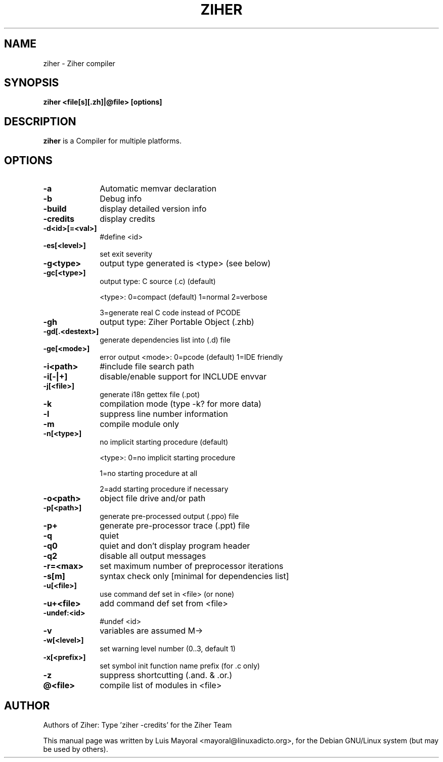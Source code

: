 .TH ZIHER 1

.SH NAME
ziher \- Ziher compiler

.SH SYNOPSIS
\fBziher\fP \fB<file[s][.zh]|@file>\fP \fB[options]\fP

.SH DESCRIPTION
\fBziher\fP is a Compiler for multiple platforms.

.SH OPTIONS
.IP "\fB-a\fP" 10
Automatic memvar declaration
.IP "\fB-b\fP" 10
Debug info
.IP "\fB-build\fP" 10
display detailed version info
.IP "\fB-credits\fP" 10
display credits
.IP "\fB-d<id>[=<val>]\fP" 10
#define <id>
.IP "\fB-es[<level>]\fP" 10
set exit severity
.IP "\fB-g<type>\fP" 10
output type generated is <type> (see below)
.IP "\fB-gc[<type>]\fP" 10
output type: C source (.c) (default)
.IP
<type>: 0=compact (default) 1=normal 2=verbose
.IP
3=generate real C code instead of PCODE
.IP "\fB-gh\fP" 10
output type: Ziher Portable Object (.zhb)
.IP "\fB-gd[.<destext>]\fP" 10
generate dependencies list into (.d) file
.IP "\fB-ge[<mode>]\fP" 10
error output <mode>: 0=pcode (default) 1=IDE friendly
.IP "\fB-i<path>\fP" 10
#include file search path
.IP "\fB-i[-|+]\fP" 10
disable/enable support for INCLUDE envvar
.IP "\fB-j[<file>]\fP" 10
generate i18n gettex file (.pot)
.IP "\fB-k\fP" 10
compilation mode (type -k? for more data)
.IP "\fB-l\fP" 10
suppress line number information
.IP "\fB-m\fP" 10
compile module only
.IP "\fB-n[<type>]\fP" 10
no implicit starting procedure (default)
.IP
<type>: 0=no implicit starting procedure
.IP
1=no starting procedure at all
.IP
2=add starting procedure if necessary
.IP "\fB-o<path>\fP" 10
object file drive and/or path
.IP "\fB-p[<path>]\fP" 10
generate pre-processed output (.ppo) file
.IP "\fB-p+\fP" 10
generate pre-processor trace (.ppt) file
.IP "\fB-q\fP" 10
quiet
.IP "\fB-q0\fP" 10
quiet and don't display program header
.IP "\fB-q2\fP" 10
disable all output messages
.IP "\fB-r=<max>\fP" 10
set maximum number of preprocessor iterations
.IP "\fB-s[m]\fP" 10
syntax check only [minimal for dependencies list]
.IP "\fB-u[<file>]\fP" 10
use command def set in <file> (or none)
.IP "\fB-u+<file>\fP" 10
add command def set from <file>
.IP "\fB-undef:<id>\fP" 10
#undef <id>
.IP "\fB-v\fP" 10
variables are assumed M->
.IP "\fB-w[<level>]\fP" 10
set warning level number (0..3, default 1)
.IP "\fB-x[<prefix>]\fP" 10
set symbol init function name prefix (for .c only)
.IP "\fB-z\fP" 10
suppress shortcutting (.and. & .or.)
.IP "\fB@<file>\fP" 10
compile list of modules in <file>

.SH AUTHOR

Authors of Ziher: Type 'ziher -credits' for the Ziher Team

This manual page was written by Luis Mayoral <mayoral@linuxadicto.org>,
for the Debian GNU/Linux system (but may be used by others).
